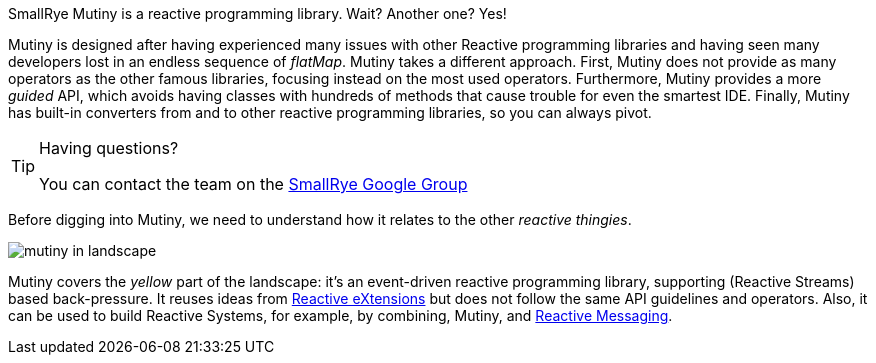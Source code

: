 
SmallRye Mutiny is a reactive programming library.
Wait? Another one? Yes!

Mutiny is designed after having experienced many issues with other Reactive programming libraries and having seen many developers lost in an endless sequence of _flatMap_.
Mutiny takes a different approach.
First, Mutiny does not provide as many operators as the other famous libraries, focusing instead on the most used operators.
Furthermore, Mutiny provides a more _guided_ API, which avoids having classes with hundreds of methods that cause trouble for even the smartest IDE.
Finally, Mutiny has built-in converters from and to other reactive programming libraries, so you can always pivot.

[TIP]
.Having questions?
====
You can contact the team on the https://groups.google.com/d/forum/smallrye[SmallRye Google Group]
====

Before digging into Mutiny, we need to understand how it relates to the other _reactive thingies_.

image::mutiny-in-landscape.png[]

Mutiny covers the _yellow_ part of the landscape: it's an event-driven reactive programming library, supporting (Reactive Streams) based back-pressure.
It reuses ideas from http://reactivex.io/[Reactive eXtensions] but does not follow the same API guidelines and operators.
Also, it can be used to build Reactive Systems, for example, by combining, Mutiny, and https://smallrye.io/smallrye-reactive-messaging/[Reactive Messaging].


